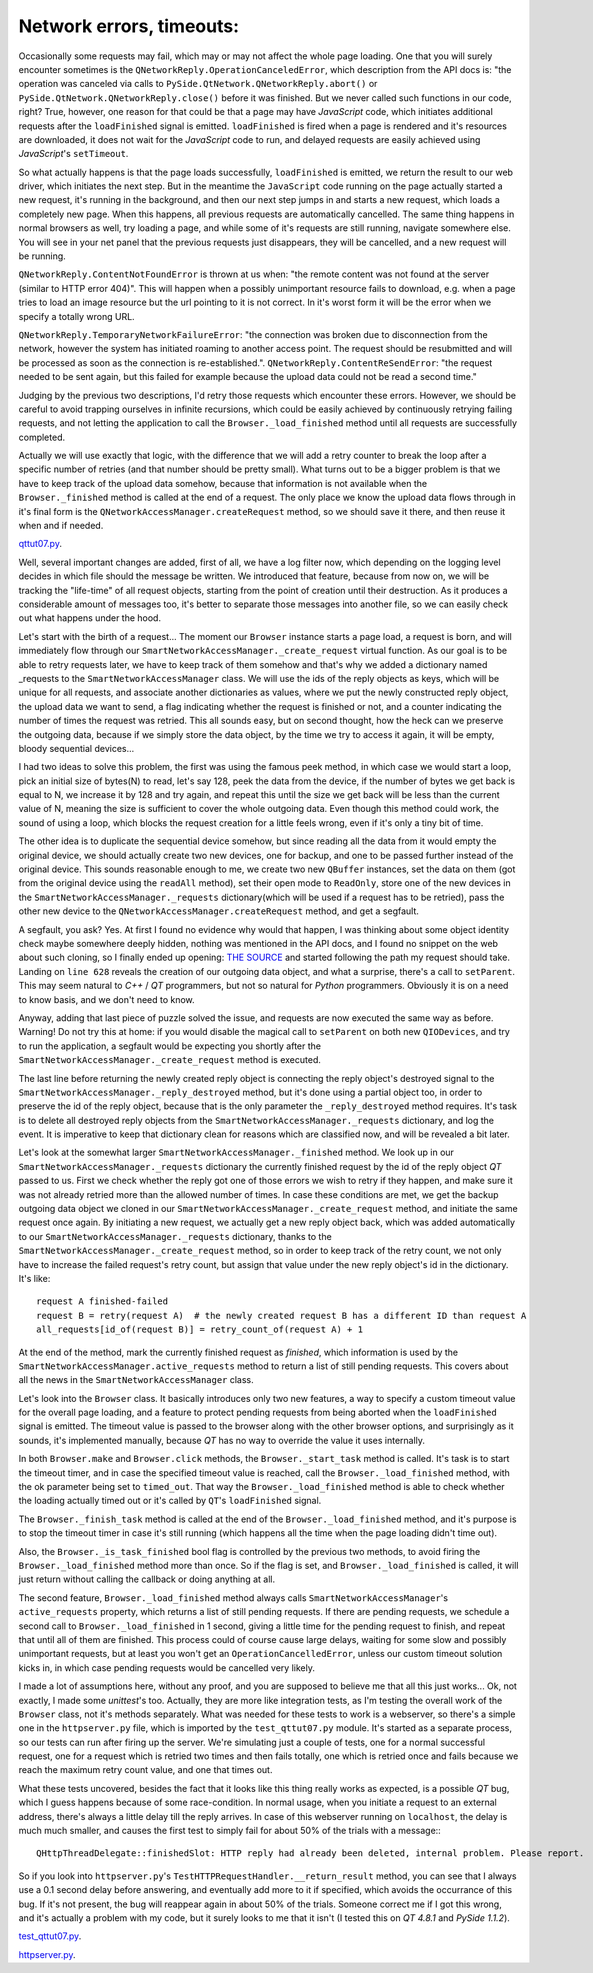 Network errors, timeouts:
=========================


Occasionally some requests may fail, which may or may not affect the whole page loading. One that you will surely encounter sometimes is the ``QNetworkReply.OperationCanceledError``, which description from the API docs is: "the operation was canceled via calls to ``PySide.QtNetwork.QNetworkReply.abort()`` or ``PySide.QtNetwork.QNetworkReply.close()`` before it was finished. But we never called such functions in our code, right? True, however, one reason for that could be that a page may have *JavaScript* code, which initiates additional requests after the ``loadFinished`` signal is emitted. ``loadFinished`` is fired when a page is rendered and it's resources are downloaded, it does not wait for the *JavaScript* code to run, and delayed requests are easily achieved using *JavaScript*'s ``setTimeout``.

So what actually happens is that the page loads successfully, ``loadFinished`` is emitted, we return the result to our web driver, which initiates the next step. But in the meantime the ``JavaScript`` code running on the page actually started a new request, it's running in the background, and then our next step jumps in and starts a new request, which loads a completely new page. When this happens, all previous requests are automatically cancelled. The same thing happens in normal browsers as well, try loading a page, and while some of it's requests are still running, navigate somewhere else. You will see in your net panel that the previous requests just disappears, they will be cancelled, and a new request will be running.

``QNetworkReply.ContentNotFoundError`` is thrown at us when: "the remote content was not found at the server (similar to HTTP error 404)". This will happen when a possibly unimportant resource fails to download, e.g. when a page tries to load an image resource but the url pointing to it is not correct. In it's worst form it will be the error when we specify a totally wrong URL.

``QNetworkReply.TemporaryNetworkFailureError``: "the connection was broken due to disconnection from the network, however the system has initiated roaming to another access point. The request should be resubmitted and will be processed as soon as the connection is re-established.".
``QNetworkReply.ContentReSendError``: "the request needed to be sent again, but this failed for example because the upload data could not be read a second time."

Judging by the previous two descriptions, I'd retry those requests which encounter these errors. However, we should be careful to avoid trapping ourselves in infinite recursions, which could be easily achieved by continuously retrying failing requests, and not letting the application to call the ``Browser._load_finished`` method until all requests are successfully completed.

Actually we will use exactly that logic, with the difference that we will add a retry counter to break the loop after a specific number of retries (and that number should be pretty small). What turns out to be a bigger problem is that we have to keep track of the upload data somehow, because that information is not available when the ``Browser._finished`` method is called at the end of a request. The only place we know the upload data flows through in it's final form is the ``QNetworkAccessManager.createRequest`` method, so we should save it there, and then reuse it when and if needed.

`qttut07.py 
<https://github.com/integricho/path-of-a-pyqter/blob/master/qttut07/qttut07.py>`_.

Well, several important changes are added, first of all, we have a log filter now, which depending on the logging level decides in which file should the message be written. We introduced that feature, because from now on, we will be tracking the "life-time" of all request objects, starting from the point of creation until their destruction. As it produces a considerable amount of messages too, it's better to separate those messages into another file, so we can easily check out what happens under the hood.

Let's start with the birth of a request... The moment our ``Browser`` instance starts a page load, a request is born, and will immediately flow through our ``SmartNetworkAccessManager._create_request`` virtual function. As our goal is to be able to retry requests later, we have to keep track of them somehow and that's why we added a dictionary named _requests to the ``SmartNetworkAccessManager`` class. We will use the ids of the reply objects as keys, which will be unique for all requests, and associate another dictionaries as values, where we put the newly constructed reply object, the upload data we want to send, a flag indicating whether the request is finished or not, and a counter indicating the number of times the request was retried. This all sounds easy, but on second thought, how the heck can we preserve the outgoing data, because if we simply store the data object, by the time we try to access it again, it will be empty, bloody sequential devices...

I had two ideas to solve this problem, the first was using the famous peek method, in which case we would start a loop, pick an initial size of bytes(N) to read, let's say 128, peek the data from the device, if the number of bytes we get back is equal to N, we increase it by 128 and try again, and repeat this until the size we get back will be less than the current value of N, meaning the size is sufficient to cover the whole outgoing data. Even though this method could work, the sound of using a loop, which blocks the request creation for a little feels wrong, even if it's only a tiny bit of time.

The other idea is to duplicate the sequential device somehow, but since reading all the data from it would empty the original device, we should actually create two new devices, one for backup, and one to be passed further instead of the original device. This sounds reasonable enough to me, we create two new ``QBuffer`` instances, set the data on them (got from the original device using the ``readAll`` method), set their open mode to ``ReadOnly``, store one of the new devices in the ``SmartNetworkAccessManager._requests`` dictionary(which will be used if a request has to be retried), pass the other new device to the ``QNetworkAccessManager.createRequest`` method, and get a segfault.

A segfault, you ask? Yes. At first I found no evidence why would that happen, I was thinking about some object identity check maybe somewhere deeply hidden, nothing was mentioned in the API docs, and I found no snippet on the web about such cloning, so I finally ended up opening: `THE SOURCE <http://qt.gitorious.org/qt/qt/blobs/4.8/src/network/access/qnetworkaccessmanager.cpp>`_
and started following the path my request should take. Landing on ``line 628`` reveals the creation of our outgoing data object, and what a surprise, there's a call to ``setParent``. This may seem natural to *C++* / *QT* programmers, but not so natural for *Python* programmers. Obviously it is on a need to know basis, and we don't need to know. 

Anyway, adding that last piece of puzzle solved the issue, and requests are now executed the same way as before. Warning! Do not try this at home: if you would disable the magical call to ``setParent`` on both new ``QIODevices``, and try to run the application, a segfault would be expecting you shortly after the ``SmartNetworkAccessManager._create_request`` method is executed.

The last line before returning the newly created reply object is connecting the reply object's destroyed signal to the ``SmartNetworkAccessManager._reply_destroyed`` method, but it's done using a partial object too, in order to preserve the id of the reply object, because that is the only parameter the ``_reply_destroyed`` method requires. It's task is to delete all destroyed reply objects from the ``SmartNetworkAccessManager._requests`` dictionary, and log the event. It is imperative to keep that dictionary clean for reasons which are classified now, and will be revealed a bit later.

Let's look at the somewhat larger ``SmartNetworkAccessManager._finished`` method. We look up in our ``SmartNetworkAccessManager._requests`` dictionary the currently finished request by the id of the reply object *QT* passed to us. First we check whether the reply got one of those errors we wish to retry if they happen, and make sure it was not already retried more than the allowed number of times. In case these conditions are met, we get the backup outgoing data object we cloned in our ``SmartNetworkAccessManager._create_request`` method, and initiate the same request once again. By initiating a new request, we actually get a new reply object back, which was added automatically to our ``SmartNetworkAccessManager._requests`` dictionary, thanks to the ``SmartNetworkAccessManager._create_request`` method, so in order to keep track of the retry count, we not only have to increase the failed request's retry count, but assign that value under the new reply object's id in the dictionary. It's like::

    request A finished-failed
    request B = retry(request A)  # the newly created request B has a different ID than request A
    all_requests[id_of(request B)] = retry_count_of(request A) + 1

At the end of the method, mark the currently finished request as *finished*, which information is used by the ``SmartNetworkAccessManager.active_requests`` method to return a list of still pending requests. This covers about all the news in the ``SmartNetworkAccessManager`` class.

Let's look into the ``Browser`` class. It basically introduces only two new features, a way to specify a custom timeout value for the overall page loading, and a feature to protect pending requests from being aborted when the ``loadFinished`` signal is emitted. The timeout value is passed to the browser along with the other browser options, and surprisingly as it sounds, it's implemented manually, because *QT* has no way to override the value it uses internally.

In both ``Browser.make`` and ``Browser.click`` methods, the ``Browser._start_task`` method is called. It's task is to start the timeout timer, and in case the specified timeout value is reached, call the ``Browser._load_finished`` method, with the ok parameter being set to ``timed_out``. That way the ``Browser._load_finished`` method is able to check whether the loading actually timed out or it's called by ``QT``'s ``loadFinished`` signal. 

The ``Browser._finish_task`` method is called at the end of the ``Browser._load_finished`` method, and it's purpose is to stop the timeout timer in case it's still running (which happens all the time when the page loading didn't time out).

Also, the ``Browser._is_task_finished`` bool flag is controlled by the previous two methods, to avoid firing the ``Browser._load_finished`` method more than once. So if the flag is set, and ``Browser._load_finished`` is called, it will just return without calling the callback or doing anything at all.

The second feature, ``Browser._load_finished`` method always calls ``SmartNetworkAccessManager``'s ``active_requests`` property, which returns a list of still pending requests. If there are pending requests, we schedule a second call to ``Browser._load_finished`` in 1 second, giving a little time for the pending request to finish, and repeat that until all of them are finished. This process could of course cause large delays, waiting for some slow and possibly unimportant requests, but at least you won't get an ``OperationCancelledError``, unless our custom timeout solution kicks in, in which case pending requests would be cancelled very likely.

I made a lot of assumptions here, without any proof, and you are supposed to believe me that all this just works... Ok, not exactly, I made some *unittest*'s too. Actually, they are more like integration tests, as I'm testing the overall work of the ``Browser`` class, not it's methods separately. What was needed for these tests to work is a webserver, so there's a simple one in the ``httpserver.py`` file, which is imported by the ``test_qttut07.py`` module. It's started as a separate process, so our tests can run after firing up the server. We're simulating just a couple of tests, one for a normal successful request, one for a request which is retried two times and then fails totally, one which is retried once and fails because we reach the maximum retry count value, and one that times out.

What these tests uncovered, besides the fact that it looks like this thing really works as expected, is a possible *QT* bug, which I guess happens because of some race-condition. In normal usage, when you initiate a request to an external address, there's always a little delay till the reply arrives. In case of this webserver running on ``localhost``, the delay is much much smaller, and causes the first test to simply fail for about 50% of the trials with a message:::

    QHttpThreadDelegate::finishedSlot: HTTP reply had already been deleted, internal problem. Please report.

So if you look into ``httpserver.py``'s ``TestHTTPRequestHandler.__return_result`` method, you can see that I always use a 0.1 second delay before answering, and eventually add more to it if specified, which avoids the occurrance of this bug. If it's not present, the bug will reappear again in about 50% of the trials. Someone correct me if I got this wrong, and it's actually a problem with my code, but it surely looks to me that it isn't (I tested this on *QT 4.8.1* and *PySide 1.1.2*).

`test_qttut07.py 
<https://github.com/integricho/path-of-a-pyqter/blob/master/qttut07/test_qttut07.py>`_.

`httpserver.py 
<https://github.com/integricho/path-of-a-pyqter/blob/master/qttut07/httpserver.py>`_.
